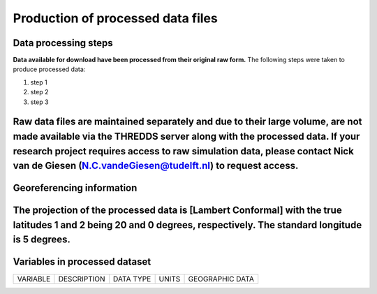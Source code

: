 
Production of processed data files
==================================

Data processing steps
---------------------
**Data available for download have been processed from their original raw form.** The following steps were taken to produce processed data:

1. step 1
2. step 2
3. step 3

Raw data files are maintained separately and due to their large volume, are not made available via the THREDDS server along with the processed data. If your research project requires access to raw simulation data, please contact Nick van de Giesen (N.C.vandeGiesen@tudelft.nl) to request access. 
---------------

Georeferencing information
--------------------------

The projection of the processed data is [Lambert Conformal] with the true latitudes 1 and 2 being 20 and 0 degrees, respectively. The standard longitude is 5 degrees.
---------------

Variables in processed dataset
------------------------------
=============  ====================================================================================  =============  =============  ===============
VARIABLE       DESCRIPTION                                                                           DATA TYPE      UNITS          GEOGRAPHIC DATA
=============  ====================================================================================  =============  =============  ===============


=============  ====================================================================================  =============  =============  ===============
---------------

Time period
-----------
Processed data are created from raw simulation data as they are generated by the WCG volunteer program on a rolling basis. The period of processed covered will ultimately run from 1 June 2018 until 31 May 2019. The dataset is expected to be complete in mid-2022. Processed data are avaialbe at a 1-hour time interval. 
---------------

Spatial resolution 
------------------
Processed data are available at 1-km scale.